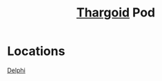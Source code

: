:PROPERTIES:
:ID:       5a7bd9d0-f70a-4af4-bd81-8d52784c62a6
:END:
#+title: [[id:09343513-2893-458e-a689-5865fdc32e0a][Thargoid]] Pod
* Locations
  [[id:846bfbc7-75e7-4d8d-8716-7fe0346026f4][Delphi]]
